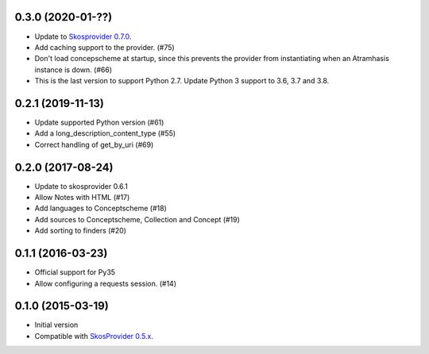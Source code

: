 0.3.0 (2020-01-??)
------------------

- Update to `Skosprovider 0.7.0 <https://pypi.org/project/skosprovider/0.7.0/>`_.
- Add caching support to the provider. (#75)
- Don't load concepscheme at startup, since this prevents the provider from
  instantiating when an Atramhasis instance is down. (#66)
- This is the last version to support Python 2.7. Update Python 3 support to
  3.6, 3.7 and 3.8.

0.2.1 (2019-11-13)
------------------

- Update supported Python version (#61)
- Add a long_description_content_type (#55)
- Correct handling of get_by_uri (#69)

0.2.0 (2017-08-24)
------------------

- Update to skosprovider 0.6.1
- Allow Notes with HTML (#17)
- Add languages to Conceptscheme (#18)
- Add sources to Conceptscheme, Collection and Concept (#19)
- Add sorting to finders (#20)

0.1.1 (2016-03-23)
------------------

- Official support for Py35
- Allow configuring a requests session. (#14)

0.1.0 (2015-03-19)
------------------

- Initial version
- Compatible with `SkosProvider 0.5.x <http://skosprovider.readthedocs.org/en/0.5.0>`_.
